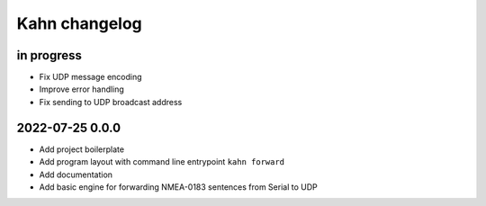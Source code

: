 ##############
Kahn changelog
##############


in progress
===========
- Fix UDP message encoding
- Improve error handling
- Fix sending to UDP broadcast address


2022-07-25 0.0.0
================
- Add project boilerplate
- Add program layout with command line entrypoint ``kahn forward``
- Add documentation
- Add basic engine for forwarding NMEA-0183 sentences from Serial to UDP
